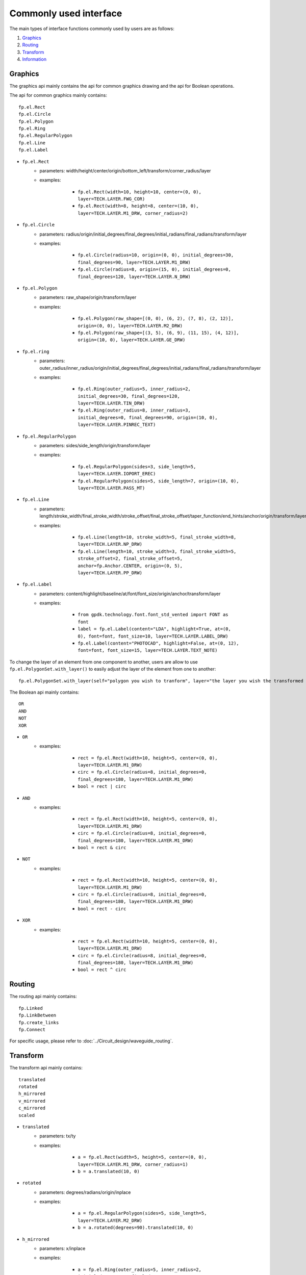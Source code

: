 Commonly used interface
==============================================

The main types of interface functions commonly used by users are as follows:

1. Graphics_
2. Routing_
3. Transform_
4. Information_

Graphics
^^^^^^^^^^^^^^

The graphics api mainly contains the api for common graphics drawing and the api for Boolean operations.

The api for common graphics mainly contains::

    fp.el.Rect
    fp.el.Circle
    fp.el.Polygon
    fp.el.Ring
    fp.el.RegularPolygon
    fp.el.Line
    fp.el.Label



* ``fp.el.Rect``
    * parameters: width/height/center/origin/bottom_left/transform/corner_radius/layer
    * examples:

            * ``fp.el.Rect(width=10, height=10, center=(0, 0), layer=TECH.LAYER.FWG_COR)``

            * ``fp.el.Rect(width=8, height=8, center=(10, 0), layer=TECH.LAYER.M1_DRW, corner_radius=2)``

        .. image:: ../images/rect.png


* ``fp.el.Circle``
    * parameters: radius/origin/initial_degrees/final_degrees/initial_radians/final_radians/transform/layer
    * examples:

            * ``fp.el.Circle(radius=10, origin=(0, 0), initial_degrees=30, final_degrees=90, layer=TECH.LAYER.M1_DRW)``

            * ``fp.el.Circle(radius=8, origin=(15, 0), initial_degrees=0, final_degrees=120, layer=TECH.LAYER.N_DRW)``

        .. image:: ../images/circle.png

* ``fp.el.Polygon``
    * parameters: raw_shape/origin/transform/layer
    * examples:

            * ``fp.el.Polygon(raw_shape=[(0, 0), (6, 2), (7, 8), (2, 12)], origin=(0, 0), layer=TECH.LAYER.M2_DRW)``

            * ``fp.el.Polygon(raw_shape=[(3, 5), (6, 9), (11, 15), (4, 12)], origin=(10, 0), layer=TECH.LAYER.GE_DRW)``

        .. image:: ../images/polygon.png

* ``fp.el.ring``
    * parameters: outer_radius/inner_radius/origin/initial_degrees/final_degrees/initial_radians/final_radians/transform/layer
    * examples:

            * ``fp.el.Ring(outer_radius=5, inner_radius=2, initial_degrees=30, final_degrees=120, layer=TECH.LAYER.TIN_DRW)``

            * ``fp.el.Ring(outer_radius=8, inner_radius=3, initial_degrees=0, final_degrees=90, origin=(10, 0), layer=TECH.LAYER.PINREC_TEXT)``

        .. image:: ../images/ring.png

* ``fp.el.RegularPolygon``
    * parameters: sides/side_length/origin/transform/layer
    * examples:

            * ``fp.el.RegularPolygon(sides=3, side_length=5, layer=TECH.LAYER.IOPORT_EREC)``

            * ``fp.el.RegularPolygon(sides=5, side_length=7, origin=(10, 0), layer=TECH.LAYER.PASS_MT)``

        .. image:: ../images/regularpolygon.png

* ``fp.el.Line``
    * parameters: length/stroke_width/final_stroke_width/stroke_offset/final_stroke_offset/taper_function/end_hints/anchor/origin/transform/layer
    * examples:

            * ``fp.el.Line(length=10, stroke_width=5, final_stroke_width=8, layer=TECH.LAYER.NP_DRW)``

            * ``fp.el.Line(length=10, stroke_width=3, final_stroke_width=5, stroke_offset=2, final_stroke_offset=5, anchor=fp.Anchor.CENTER, origin=(0, 5), layer=TECH.LAYER.PP_DRW)``

        .. image:: ../images/line.png

* ``fp.el.Label``
    * parameters: content/highlight/baseline/at/font/font_size/origin/anchor/transform/layer
    * examples:

            * ``from gpdk.technology.font.font_std_vented import FONT as font``

            * ``label = fp.el.Label(content="LDA", highlight=True, at=(0, 0), font=font, font_size=10, layer=TECH.LAYER.LABEL_DRW)``

            * ``fp.el.Label(content="PHOTOCAD", highlight=False, at=(0, 12), font=font, font_size=15, layer=TECH.LAYER.TEXT_NOTE)``

        .. image:: ../images/label.png


To change the layer of an element from one component to another, users are allow to use ``fp.el.PolygonSet.with_layer()``  to easily adjust the layer of the element  from one to another::

    fp.el.PolygonSet.with_layer(self="polygon you wish to tranform", layer="the layer you wish the transformed polygon to be")

The Boolean api mainly contains::

    OR
    AND
    NOT
    XOR

* ``OR``
    * examples:

            * ``rect = fp.el.Rect(width=10, height=5, center=(0, 0), layer=TECH.LAYER.M1_DRW)``

            * ``circ = fp.el.Circle(radius=8, initial_degrees=0, final_degrees=180, layer=TECH.LAYER.M1_DRW)``

            * ``bool = rect | circ``

        .. image:: ../images/or.png

* ``AND``
    * examples:

            * ``rect = fp.el.Rect(width=10, height=5, center=(0, 0), layer=TECH.LAYER.M1_DRW)``

            * ``circ = fp.el.Circle(radius=8, initial_degrees=0, final_degrees=180, layer=TECH.LAYER.M1_DRW)``

            * ``bool = rect & circ``

        .. image:: ../images/and.png

* ``NOT``
    * examples:

            * ``rect = fp.el.Rect(width=10, height=5, center=(0, 0), layer=TECH.LAYER.M1_DRW)``

            * ``circ = fp.el.Circle(radius=8, initial_degrees=0, final_degrees=180, layer=TECH.LAYER.M1_DRW)``

            * ``bool = rect - circ``

        .. image:: ../images/not.png

* ``XOR``
    * examples:

            * ``rect = fp.el.Rect(width=10, height=5, center=(0, 0), layer=TECH.LAYER.M1_DRW)``

            * ``circ = fp.el.Circle(radius=8, initial_degrees=0, final_degrees=180, layer=TECH.LAYER.M1_DRW)``

            * ``bool = rect ^ circ``

        .. image:: ../images/xor.png

Routing
^^^^^^^^^^^^^^^
The routing api mainly contains::

    fp.Linked
    fp.LinkBetween
    fp.create_links
    fp.Connect

For specific usage, please refer to :doc:`../Circuit_design/waveguide_routing`.

Transform
^^^^^^^^^^^^^^
The transform api mainly contains::

    translated
    rotated
    h_mirrored
    v_mirrored
    c_mirrored
    scaled

* ``translated``
    * parameters: tx/ty
    * examples:

            * ``a = fp.el.Rect(width=5, height=5, center=(0, 0), layer=TECH.LAYER.M1_DRW, corner_radius=1)``

            * ``b = a.translated(10, 0)``

        .. image:: ../images/translated.png

* ``rotated``
    * parameters: degrees/radians/origin/inplace
    * examples:

            * ``a = fp.el.RegularPolygon(sides=5, side_length=5, layer=TECH.LAYER.M2_DRW)``

            * ``b = a.rotated(degrees=90).translated(10, 0)``

        .. image:: ../images/rotated.png

* ``h_mirrored``
    * parameters: x/inplace
    * examples:

            * ``a = fp.el.Ring(outer_radius=5, inner_radius=2, initial_degrees=30, final_degrees=120, layer=TECH.LAYER.TIN_DRW)``

            * ``b = a.h_mirrored(x=5)``

        .. image:: ../images/h_mirrored.png

* ``v_mirrored``
    * parameters: y/inplace
    * examples:

            * ``a = fp.el.EllipticalRing(outer_radius=3, inner_radius=1, initial_degrees=45, final_degrees=180, layer=TECH.LAYER.MWG_COR)``

            * ``b = a.v_mirrored(y=5)``

        .. image:: ../images/v_mirrored.png

* ``c_mirrored``
    * parameters: origin/center/inplace
    * examples:

            * ``a = fp.el.Polygon(raw_shape=[(0, 0), (-3, -1),(-2, -5), (-1, -1)], layer=TECH.LAYER.PP_DRW)``

            * ``b = a.c_mirrored(origin=(1, 1))``

        .. image:: ../images/c_mirrored.png

* ``scaled``
    * parameters: sx/sy/origin/inplace
    * examples:

            * ``a = fp.el.Rect(width=2, height=2, center=(0, 0), layer=TECH.LAYER.TH_ISO_DRW)``

            * ``b = a.scaled(2, 3).translated(5, 0)``

        .. image:: ../images/scaled.png


Information
^^^^^^^^^^^^^^
The information api mainly contains::

    position:
     # return port's position (x, y)
    orientation:
     # return port's orientation (radian)
    get_left_ports:
     # return all left-sided ports in the PCell
    get_right_ports:
     # return all right-sided ports in the PCell
    get_bounding_box(target, exclude_layers):
     # return the bounding box's coordinate of the PCell
     # target: any drawable instance, such as IPolygon, ICell, ICellRef, ILibrary
     # exclude_layers: layers you don't want the function to be included.


